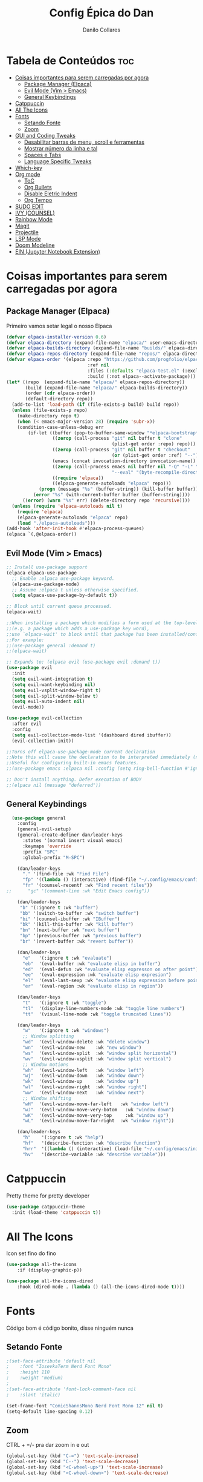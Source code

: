 #+title: Config Épica do Dan
#+author: Danilo Collares
#+description: Configuração Pessoal do Dan
#+startup: showeverything
#+options: toc:2

* Tabela de Conteúdos :toc:
- [[#coisas-importantes-para-serem-carregadas-por-agora][Coisas importantes para serem carregadas por agora]]
  - [[#package-manager-elpaca][Package Manager (Elpaca)]]
  - [[#evil-mode-vim--emacs][Evil Mode (Vim > Emacs)]]
  - [[#general-keybindings][General Keybindings]]
- [[#catppuccin][Catppuccin]]
- [[#all-the-icons][All The Icons]]
- [[#fonts][Fonts]]
  - [[#setando-fonte][Setando Fonte]]
  - [[#zoom][Zoom]]
- [[#gui-and-coding-tweaks][GUI and Coding Tweaks]]
  - [[#desabilitar-barras-de-menu-scroll-e-ferramentas][Desabilitar barras de menu, scroll e ferramentas]]
  - [[#mostrar-número-da-linha-e-tal][Mostrar número da linha e tal]]
  - [[#spaces-e-tabs][Spaces e Tabs]]
  - [[#language-specific-tweaks][Language Specific Tweaks]]
- [[#which-key][Which-key]]
- [[#org-mode][Org mode]]
  - [[#toc][ToC]]
  - [[#org-bullets][Org Bullets]]
  - [[#disable-eletric-indent][Disable Eletric Indent]]
  - [[#org-tempo][Org Tempo]]
- [[#sudo-edit][SUDO EDIT]]
- [[#ivy-counsel][IVY (COUNSEL)]]
- [[#rainbow-mode][Rainbow Mode]]
- [[#magit][Magit]]
- [[#projectile][Projectile]]
- [[#lsp-mode][LSP Mode]]
- [[#doom-modeline][Doom Modeline]]
- [[#ein-jupyter-notebook-extension][EIN (Jupyter Notebook Extension)]]

* Coisas importantes para serem carregadas por agora
** Package Manager (Elpaca)
Primeiro vamos setar legal o nosso Elpaca
#+begin_src emacs-lisp
(defvar elpaca-installer-version 0.6)
(defvar elpaca-directory (expand-file-name "elpaca/" user-emacs-directory))
(defvar elpaca-builds-directory (expand-file-name "builds/" elpaca-directory))
(defvar elpaca-repos-directory (expand-file-name "repos/" elpaca-directory))
(defvar elpaca-order '(elpaca :repo "https://github.com/progfolio/elpaca.git"
                              :ref nil
                              :files (:defaults "elpaca-test.el" (:exclude "extensions"))
                              :build (:not elpaca--activate-package)))
(let* ((repo  (expand-file-name "elpaca/" elpaca-repos-directory))
       (build (expand-file-name "elpaca/" elpaca-builds-directory))
       (order (cdr elpaca-order))
       (default-directory repo))
  (add-to-list 'load-path (if (file-exists-p build) build repo))
  (unless (file-exists-p repo)
    (make-directory repo t)
    (when (< emacs-major-version 28) (require 'subr-x))
    (condition-case-unless-debug err
        (if-let ((buffer (pop-to-buffer-same-window "*elpaca-bootstrap*"))
                 ((zerop (call-process "git" nil buffer t "clone"
                                       (plist-get order :repo) repo)))
                 ((zerop (call-process "git" nil buffer t "checkout"
                                       (or (plist-get order :ref) "--"))))
                 (emacs (concat invocation-directory invocation-name))
                 ((zerop (call-process emacs nil buffer nil "-Q" "-L" "." "--batch"
                                       "--eval" "(byte-recompile-directory \".\" 0 'force)")))
                 ((require 'elpaca))
                 ((elpaca-generate-autoloads "elpaca" repo)))
            (progn (message "%s" (buffer-string)) (kill-buffer buffer))
          (error "%s" (with-current-buffer buffer (buffer-string))))
      ((error) (warn "%s" err) (delete-directory repo 'recursive))))
  (unless (require 'elpaca-autoloads nil t)
    (require 'elpaca)
    (elpaca-generate-autoloads "elpaca" repo)
    (load "./elpaca-autoloads")))
(add-hook 'after-init-hook #'elpaca-process-queues)
(elpaca `(,@elpaca-order))
#+end_src

** Evil Mode (Vim > Emacs)
#+begin_src emacs-lisp
  ;; Install use-package support
  (elpaca elpaca-use-package
    ;; Enable :elpaca use-package keyword.
    (elpaca-use-package-mode)
    ;; Assume :elpaca t unless otherwise specified.
    (setq elpaca-use-package-by-default t))

  ;; Block until current queue processed.
  (elpaca-wait)

  ;;When installing a package which modifies a form used at the top-level
  ;;(e.g. a package which adds a use-package key word),
  ;;use `elpaca-wait' to block until that package has been installed/configured.
  ;;For example:
  ;;(use-package general :demand t)
  ;;(elpaca-wait)

  ;; Expands to: (elpaca evil (use-package evil :demand t))
  (use-package evil
    :init
    (setq evil-want-integration t)
    (setq evil-want-keybinding nil)
    (setq evil-vsplit-window-right t)
    (setq evil-split-window-below t)
    (setq evil-auto-indent nil)
    (evil-mode))

  (use-package evil-collection
    :after evil
    :config
    (setq evil-collection-mode-list '(dashboard dired ibuffer))
    (evil-collection-init))

  ;;Turns off elpaca-use-package-mode current declaration
  ;;Note this will cause the declaration to be interpreted immediately (not deferred).
  ;;Useful for configuring built-in emacs features.
  ;;(use-package emacs :elpaca nil :config (setq ring-bell-function #'ignore))

  ;; Don't install anything. Defer execution of BODY
  ;;(elpaca nil (message "deferred"))
#+end_src

** General Keybindings
#+begin_src emacs-lisp
  (use-package general
    :config
    (general-evil-setup)
    (general-create-definer dan/leader-keys
      :states '(normal insert visual emacs)
      :keymaps 'override
      :prefix "SPC"
      :global-prefix "M-SPC")

    (dan/leader-keys
      "." '(find-file :wk "Find File")
      "fp" '((lambda () (interactive) (find-file "~/.config/emacs/config.org")) :wk "Edit Emacs config")
      "fr" '(counsel-recentf :wk "Find recent files"))
;;      "gc" '(comment-line :wk "Edit Emacs config"))

    (dan/leader-keys
     "b" '(:ignore t :wk "buffer")
     "bb" '(switch-to-buffer :wk "switch buffer")
     "bi" '(counsel-ibuffer :wk "IBuffer")
     "bk" '(kill-this-buffer :wk "kill buffer")
     "bn" '(next-buffer :wk "next buffer")
     "bp" '(previous-buffer :wk "previous buffer")
     "br" '(revert-buffer :wk "revert buffer"))

    (dan/leader-keys
      "e"   '(:ignore t :wk "evaluate")
      "eb"  '(eval-buffer :wk "evaluate elisp in buffer")
      "ed"  '(eval-defun :wk "evaluate elisp expresson on after point")
      "ee"  '(eval-expression :wk "evaluate elisp expresion")
      "el"  '(eval-last-sexp :wk "evaluate elisp expression before point")
      "er"  '(eval-region :wk "evaluate elisp in region"))

    (dan/leader-keys
      "t"   '(:ignore t :wk "toggle")
      "tl"  '(display-line-numbers-mode :wk "toggle line numbers")
      "tt"  '(visual-line-mode :wk "toggle truncated lines"))

    (dan/leader-keys
      "w"   '(:ignore t :wk "windows")
      ;; Window splitting
      "wd"  '(evil-window-delete :wk "delete window")
      "wn"  '(evil-window-new    :wk "new window")
      "ws"  '(evil-window-split  :wk "window split horizontal")
      "wv"  '(evil-window-vsplit :wk "window split vertical")
      ;; Window motions
      "wh"  '(evil-window-left   :wk "window left")
      "wj"  '(evil-window-down   :wk "window down")
      "wk"  '(evil-window-up     :wk "window up")
      "wl"  '(evil-window-right  :wk "window right")
      "ww"  '(evil-window-next   :wk "window next")
      ;; Window shifting
      "wH"  '(evil-window-move-far-left   :wk "window left")
      "wJ"  '(evil-window-move-very-botom   :wk "window down")
      "wK"  '(evil-window-move-very-top     :wk "window up")
      "wL"  '(evil-window-move-far-right  :wk "window right"))

    (dan/leader-keys
      "h"    '(:ignore t :wk "help")
      "hf"   '(describe-function :wk "describe function")
      "hrr"  '((lambda () (interactive) (load-file "~/.config/emacs/init.el")) :wk "reload emacs config")
      "hv"   '(describe-variable :wk "describe variable")))

#+end_src

* Catppuccin
Pretty theme for pretty developer
#+begin_src emacs-lisp
(use-package catppuccin-theme
  :init (load-theme 'catppuccin t))
#+end_src

* All The Icons
Icon set fino do fino 
#+begin_src emacs-lisp
(use-package all-the-icons
    :if (display-graphic-p))

(use-package all-the-icons-dired
    :hook (dired-mode . (lambda () (all-the-icons-dired-mode t))))
#+end_src

* Fonts
Código bom é código bonito, disse ninguém nunca

** Setando Fonte
#+begin_src emacs-lisp
;(set-face-attribute 'default nil
;    :font "IosevkaTerm Nerd Font Mono"
;    :height 110
;    :weight 'medium)
;
;(set-face-attribute 'font-lock-comment-face nil
;    :slant 'italic)

(set-frame-font "ComicShannsMono Nerd Font Mono 12" nil t)
(setq-default line-spacing 0.12)
#+end_src

** Zoom
CTRL + =/- pra dar zoom in e out
#+begin_src emacs-lisp
(global-set-key (kbd "C-=") 'text-scale-increase)
(global-set-key (kbd "C--") 'text-scale-decrease)
(global-set-key (kbd "<C-wheel-up>") 'text-scale-increase)
(global-set-key (kbd "<C-wheel-down>") 'text-scale-decrease)
#+end_src

* GUI and Coding Tweaks
We tweaking rn

** Desabilitar barras de menu, scroll e ferramentas
#+begin_src emacs-lisp
(menu-bar-mode -1)
(tool-bar-mode -1)
(scroll-bar-mode -1)
(setq inhibit-startup-screen t)
#+end_src

** Mostrar número da linha e tal
#+begin_src emacs-lisp
(global-display-line-numbers-mode 1)
(setq-default display-line-numbers-type 'relative)
#+end_src

** Spaces e Tabs
#+begin_src emacs-lisp
(setq-default indent-tabs-mode nil)
(setq-default tab-width 2)
(setq-default standard-indent 2)
#+end_src

** Language Specific Tweaks
#+begin_src emacs-lisp
(setq-default js-indent-level 2)
#+end_src

* Which-key
#+begin_src emacs-lisp
(use-package which-key
  :init (which-key-mode 1))
#+end_src

* Org mode
** ToC
#+begin_src emacs-lisp
(use-package toc-org
  :commands toc-org-enable
  :init (add-hook 'org-mode-hook 'toc-org-enable))
#+end_src

** Org Bullets
#+begin_src emacs-lisp
(add-hook 'org-mode-hook 'org-indent-mode)
(use-package org-bullets)
(add-hook 'org-mode-hook (lambda () (org-bullets-mode 1)))
#+end_src

** Disable Eletric Indent
Esse aqui o amigo do YouTube falou que ajuda. Super removível
#+begin_src emacs-lisp
(electric-indent-mode -1)
#+end_src

** Org Tempo
Aparentemente dá pra ganhar tempo com isso aqui. '<s' + TAB abre um begin_src
#+begin_src emacs-lisp
(require 'org-tempo)
#+end_src

* SUDO EDIT
Eu quero editar coisas como sudo às vezes, então isso é legal
#+begin_src emacs-lisp
(use-package sudo-edit
    :config
    (dan/leader-keys
        "fu" '(sudo-edit-find-file :wk "Sudo find file")
        "fU" '(sudo-edit :wk "Sudo edit file")))
#+end_src

* IVY (COUNSEL)
+ Ivy permite completar as coisas no Emacs
+ Counsel é uma coleção de versões melhoradas de comandos do Emacs usando Ivy
+ Ivy-rich permite adicionar descrições junto aos comandos do M-x

#+begin_src emacs-lisp
(use-package counsel
    :after ivy
    :config (counsel-mode))

(use-package flx
    :after ivy)

(use-package ivy
    :bind
    ;; ivy-resume resumes the last Ivy-based completion.
    (("C-c C-r" . ivy-resume)
     ("C-x B" . ivy-switch-buffer-other-window))
    :config
    (setq ivy-use-virtual-buffers t)
    (setq ivy-count-format "(%d/%d) ")
    (setq enable-recursive-minibuffers t)
    (setq ivy-re-builders-alist
      '((t . ivy--regex-fuzzy)))
    (setq ivy-initial-inputs-alist nil)
    (ivy-mode))

(use-package all-the-icons-ivy-rich
    :ensure t
    :init (all-the-icons-ivy-rich-mode 1))

(use-package ivy-rich
    :after ivy
    :ensure t
    :init (ivy-rich-mode 1) ;; this gets us descriptions in M-x.
    :custom
    (ivy-virtual-abbreviate 'full
     ivy-rich-switch-buffer-align-virtual-buffer t
     ivy-rich-path-style 'abbrev)
    :config
    (ivy-set-display-transformer 'ivy-switch-buffer
				 'ivy-rich-switch-buffer-transformer))
#+end_src

* Rainbow Mode
OMG DOUBLE RAINBOW
#+begin_src emacs-lisp
(use-package rainbow-mode
    :hook
    ((org-mode prog-mode) . rainbow-mode))
#+end_src

* Magit
Because git is important for developers or whatever
#+begin_src emacs-lisp
  (use-package magit
      :config
      (dan/leader-keys
          "g"  '(:ignore t :wk "git")
          "gb" '(magit-branch-checkout :wk "git checkout branch" )
          "gB" '(magit-blame           :wk "git blame" )
          "gs" '(magit-status          :wk "git status" )
          "gc" '(magit-commit          :wk "git commit" )
      )
  )
#+end_src

* Projectile
Sniper get down!
#+begin_src emacs-lisp
  (use-package projectile
    :config
    (setq projectile-completion-system 'ivy)
    (dan/leader-keys
        "p"  '(:ignore t :wk "projectile")
        "pa" '(projectile-add-known-project   :wk "projectile add project" )
        "pp" '(projectile-switch-project      :wk "projectile switch project" )
        "pf" '(projectile-find-file           :wk "projectile find file in project" )
    )
    (projectile-mode 1)
)
#+end_src

* LSP Mode
M-x vscode
#+begin_src emacs-lisp
(use-package lsp-mode
  :init
  ;; set prefix for lsp-command-keymap (few alternatives - "C-l", "C-c l")
  :hook (;; replace XXX-mode with concrete major-mode(e. g. python-mode)
         (js-mode . lsp-deferred)
         (ruby-mode . lsp-deferred)
         (rust-mode . lsp-deferred)
         ;; if you want which-key integration
         (lsp-mode . lsp-enable-which-key-integration))
  :commands lsp)

;; optionally
(use-package lsp-ui :commands lsp-ui-mode)
;; if you are helm user
;; (use-package helm-lsp :commands helm-lsp-workspace-symbol)
;; if you are ivy user
(use-package lsp-ivy :commands lsp-ivy-workspace-symbol)
(use-package lsp-treemacs :commands lsp-treemacs-errors-list)

;; optionally if you want to use debugger
;; (use-package dap-mode)
;; (use-package dap-LANGUAGE) to load the dap adapter for your language

;; optional if you want which-key integration
;; (use-package which-key
;;     :config
;;     (which-key-mode))

#+end_src

* Doom Modeline
#+begin_src emacs-lisp
(use-package doom-modeline
  :ensure t
  :init (doom-modeline-mode 1))
#+end_src

* EIN (Jupyter Notebook Extension)
Because Jupyter is unfortunatelly necessary for my work
#+begin_src emacs-lisp
(use-package ein)
#+end_src
